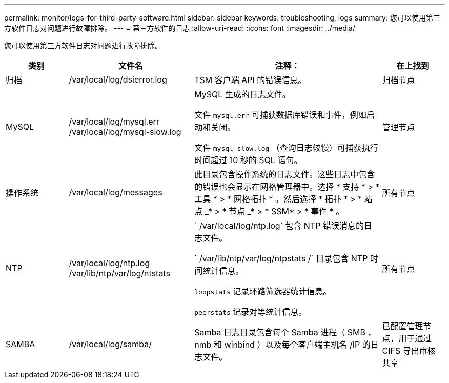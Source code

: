 ---
permalink: monitor/logs-for-third-party-software.html 
sidebar: sidebar 
keywords: troubleshooting, logs 
summary: 您可以使用第三方软件日志对问题进行故障排除。 
---
= 第三方软件的日志
:allow-uri-read: 
:icons: font
:imagesdir: ../media/


[role="lead"]
您可以使用第三方软件日志对问题进行故障排除。

[cols="1a,2a,3a,1a"]
|===
| 类别 | 文件名 | 注释： | 在上找到 


 a| 
归档
| /var/local/log/dsierror.log  a| 
TSM 客户端 API 的错误信息。
 a| 
归档节点



 a| 
MySQL
| /var/local/log/mysql.err /var/local/log/mysql-slow.log  a| 
MySQL 生成的日志文件。

文件 `mysql.err` 可捕获数据库错误和事件，例如启动和关闭。

文件 `mysql-slow.log` （查询日志较慢）可捕获执行时间超过 10 秒的 SQL 语句。
 a| 
管理节点



 a| 
操作系统
| /var/local/log/messages  a| 
此目录包含操作系统的日志文件。这些日志中包含的错误也会显示在网格管理器中。选择 * 支持 * > * 工具 * > * 网格拓扑 * 。然后选择 * 拓扑 * > * 站点 _* > * 节点 _* > * SSM* > * 事件 * 。
 a| 
所有节点



 a| 
NTP
| /var/local/log/ntp.log /var/lib/ntp/var/log/ntstats  a| 
` /var/local/log/ntp.log` 包含 NTP 错误消息的日志文件。

` /var/lib/ntp/var/log/ntpstats /` 目录包含 NTP 时间统计信息。

`loopstats` 记录环路筛选器统计信息。

`peerstats` 记录对等统计信息。
 a| 
所有节点



 a| 
SAMBA
| /var/local/log/samba/  a| 
Samba 日志目录包含每个 Samba 进程（ SMB ， nmb 和 winbind ）以及每个客户端主机名 /IP 的日志文件。
 a| 
已配置管理节点，用于通过 CIFS 导出审核共享

|===